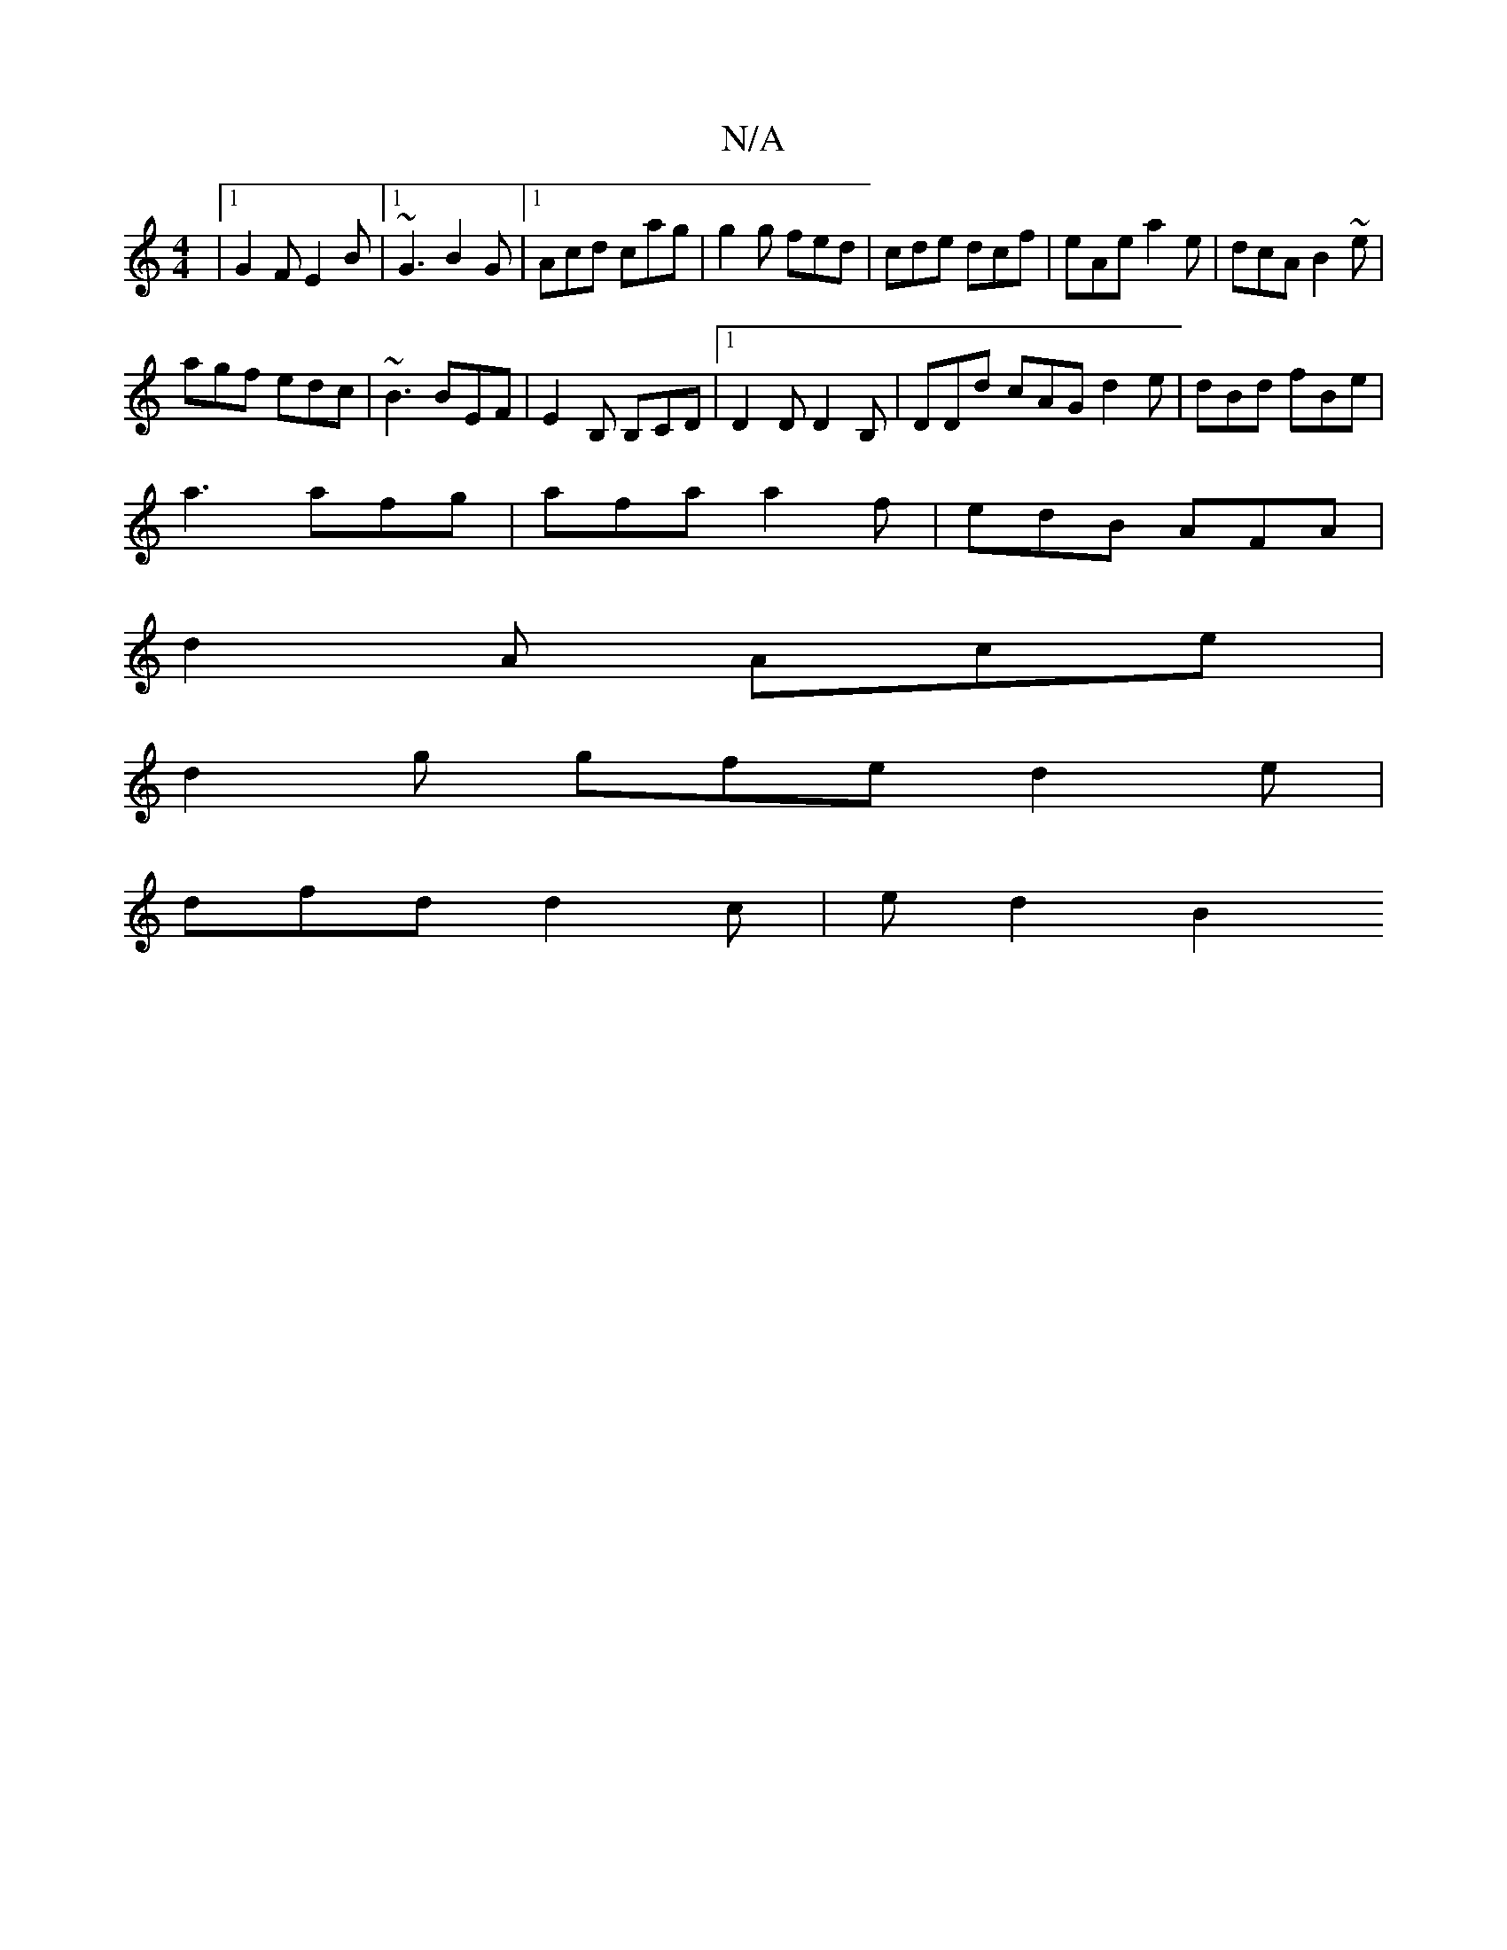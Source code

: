 X:1
T:N/A
M:4/4
R:N/A
K:Cmajor
 |1 G2F E2B|1 ~G3 B2G|1 Acd cag|g2g fed|cde dcf|eAe a2e|dcA B2~e|
agf edc|~B3 BEF|E2B, B,CD|1 D2D D2B, |DDd cAG d2e | dBd fBe |
a3 afg | afa a2f | edB AFA |
d2 A Ace |
d2g gfe d2 e |
dfd d2c | ed2 B2 